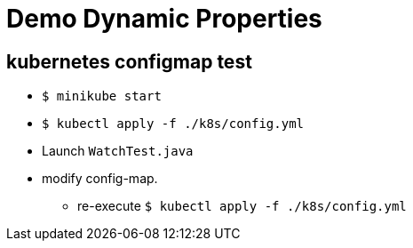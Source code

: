= Demo Dynamic Properties

== kubernetes configmap test

* `$ minikube start`
* `$ kubectl apply -f ./k8s/config.yml`
* Launch `WatchTest.java`
* modify config-map.
** re-execute `$ kubectl apply -f ./k8s/config.yml`
